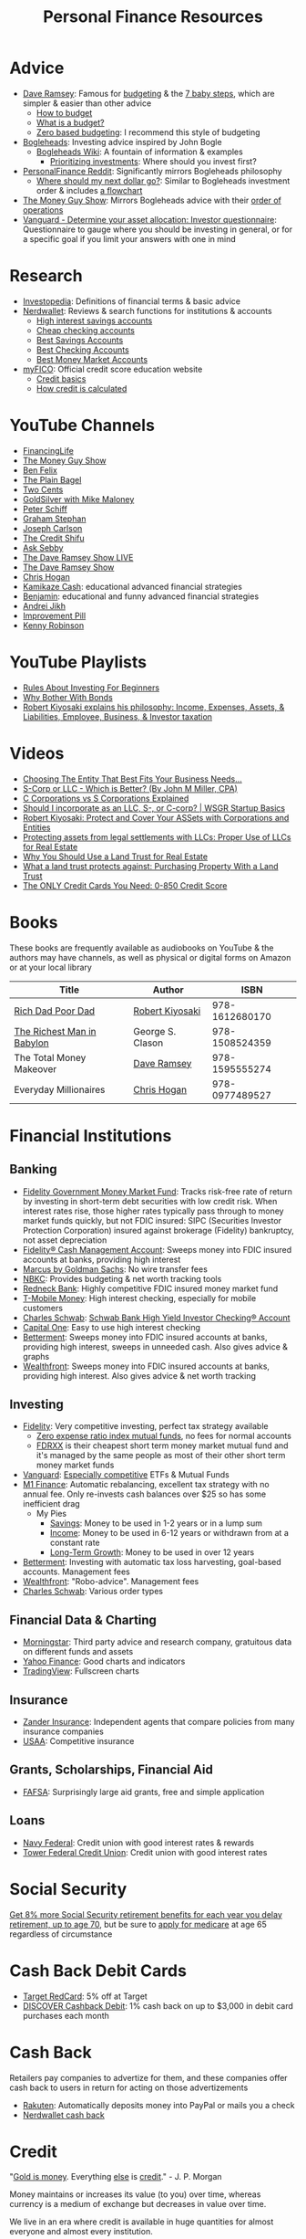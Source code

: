 #+TITLE: Personal Finance Resources
* Advice
  - [[https://DaveRamsey.com][Dave Ramsey]]: Famous for [[https://daveramsey.com/blog/what-is-a-budget][budgeting]] & the [[https://daveramsey.com/dave-ramsey-7-baby-steps][7 baby steps]], which are simpler & easier than other advice
    - [[https://daveramsey.com/budgeting/how-to-budget][How to budget]]
    - [[https://daveramsey.com/blog/what-is-a-budget][What is a budget?]]
    - [[https://daveramsey.com/blog/zero-based-budget-what-why][Zero based budgeting]]: I recommend this style of budgeting
  - [[https://Bogleheads.org][Bogleheads]]: Investing advice inspired by John Bogle
    - [[https://bogleheads.org/wiki/Getting_started][Bogleheads Wiki]]: A fountain of information & examples
      - [[https://bogleheads.org/wiki/Prioritizing_investments][Prioritizing investments]]: Where should you invest first?
  - [[https://reddit.com/r/personalfinance/wiki][PersonalFinance Reddit]]: Significantly mirrors Bogleheads philosophy
    - [[https://reddit.com/r/personalfinance/wiki/commontopics][Where should my next dollar go?]]: Similar to Bogleheads investment order & includes [[https://reddit.com/r/personalfinance/wiki/commontopics#wiki_the_flowchart][a flowchart]]
  - [[https://moneyguy.com][The Money Guy Show]]: Mirrors Bogleheads advice with their [[https://moneyguy.com/2018/08/financial-order-of-operations-how-to-prioritize-your-financial-goals][order of operations]]
  - [[https://personal.vanguard.com/us/FundsInvQuestionnaire][Vanguard - Determine your asset allocation: Investor questionnaire]]: Questionnaire to gauge where you should be investing in general, or for a specific goal if you limit your answers with one in mind
* Research
  - [[https://Investopedia.com][Investopedia]]: Definitions of financial terms & basic advice
  - [[https://Nerdwallet.com][Nerdwallet]]: Reviews & search functions for institutions & accounts
    - [[https://nerdwallet.com/rates/savings-account?active_offers=true&bank_type=bank&bank_type=credit_union&bank_type=internet_bank&deposit_minimum=1&min_ratings=3&sort_key=apy&sort_order=desc][High interest savings accounts]]
    - [[https://nerdwallet.com/checking-accounts?account_features=no_monthly_fee&active_offers=true&bank_type=bank&bank_type=credit_union&bank_type=internet_bank&checking_daily_balance=0&customer_type=everyone&direct_deposit=0&sort_key=monthly_cost&sort_order=desc][Cheap checking accounts]]
    - [[https://nerdwallet.com/best/banking/savings-accounts][Best Savings Accounts]]
    - [[https://nerdwallet.com/best/banking/checking-accounts][Best Checking Accounts]]
    - [[https://nerdwallet.com/best/banking/money-market-accounts][Best Money Market Accounts]]
  - [[https://myfico.com][myFICO]]: Official credit score education website
    - [[https://myfico.com/credit-education][Credit basics]]
    - [[https://myfico.com/credit-education/whats-in-your-credit-score][How credit is calculated]]
* YouTube Channels
  - [[https://YouTube.com/user/FinancingLife101][FinancingLife]]
  - [[https://YouTube.com/user/MoneyGuyShow][The Money Guy Show]]
  - [[https://YouTube.com/channel/UCDXTQ8nWmx_EhZ2v-kp7QxA][Ben Felix]]
  - [[https://YouTube.com/channel/UCFCEuCsyWP0YkP3CZ3Mr01Q][The Plain Bagel]]
  - [[https://YouTube.com/channel/UCL8w_A8p8P1HWI3k6PR5Z6w][Two Cents]]
  - [[https://YouTube.com/user/whygoldandsilver][GoldSilver with Mike Maloney]]
  - [[https://YouTube.com/user/SchiffReport][Peter Schiff]]
  - [[https://YouTube.com/channel/UCV6KDgJskWaEckne5aPA0aQ][Graham Stephan]]
  - [[https://YouTube.com/channel/UCbta0n8i6Rljh0obO7HzG9A][Joseph Carlson]]
  - [[https://YouTube.com/channel/UCEVXhsR6e3D522BHQj9MlLg][The Credit Shifu]]
  - [[https://YouTube.com/channel/UC2cC48A261pBVKztLyzOAnA][Ask Sebby]]
  - [[https://YouTube.com/channel/UCzpwkXk_GlfmWntZ9v4l3Tg][The Dave Ramsey Show LIVE]]
  - [[https://YouTube.com/user/DaveRamseyShow][The Dave Ramsey Show]]
  - [[https://YouTube.com/user/ChrisHogan360][Chris Hogan]]
  - [[https://www.youtube.com/channel/UCcmZHsuUt_DOzcgIcLd0Qnw][Kamikaze Cash]]: educational advanced financial strategies
  - [[https://www.youtube.com/channel/UCkcnYVAVZQOB-nXHechtXDg][Benjamin]]: educational and funny advanced financial strategies
  - [[https://YouTube.com/channel/UCGy7SkBjcIAgTiwkXEtPnYg][Andrei Jikh]]
  - [[https://YouTube.com/channel/UCBIt1VN5j37PVM8LLSuTTlw][Improvement Pill]]
  - [[https://YouTube.com/user/kenclarkchannel][Kenny Robinson]]
* YouTube Playlists
  - [[https://YouTube.com/watch?v=atZJ4lU3IBE&list=PL21534875BFC50EEE][Rules About Investing For Beginners]]
  - [[https://YouTube.com/watch?v=ZFRReCL_lLw&list=PLdpkIg5_Ms4At-DZbPbkxujh2EGOnOu6H][Why Bother With Bonds]]
  - [[https://YouTube.com/watch?v=KliNYvTasgg&list=PLJ1Tti2OGXsCHUCtlfnT2wUFShFdj1iHc][Robert Kiyosaki explains his philosophy: Income, Expenses, Assets, & Liabilities, Employee, Business, & Investor taxation]]
* Videos
  - [[https://YouTube.com/watch?v=1H6qE7eyLWk][Choosing The Entity That Best Fits Your Business Needs...]]
  - [[https://YouTube.com/watch?v=Y6UNHyD9GSw][S-Corp or LLC - Which is Better? (By John M Miller, CPA)]]
  - [[https://YouTube.com/watch?v=Fw5TEf-ggTA][C Corporations vs S Corporations Explained]]
  - [[https://YouTube.com/watch?v=rDrsofl-_xc][Should I incorporate as an LLC, S-, or C-corp? | WSGR Startup Basics]]
  - [[https://YouTube.com/watch?v=MD71ryp39x0][Robert Kiyosaki: Protect and Cover Your ASSets with Corporations and Entities]]
  - [[https://YouTube.com/watch?v=XdSp5GXbiE4][Protecting assets from legal settlements with LLCs: Proper Use of LLCs for Real Estate]]
  - [[https://YouTube.com/watch?v=ul32Yf9KJB0&list=PL3FUah8ohZLyEGjh5I38MHL0Sl1fuzs13&index=15][Why You Should Use a Land Trust for Real Estate]]
  - [[https://YouTube.com/watch?v=NNS8aWhNpS4&list=PL3FUah8ohZLyEGjh5I38MHL0Sl1fuzs13&index=14][What a land trust protects against: Purchasing Property With a Land Trust]]
  - [[https://YouTube.com/watch?v=CGvto4eWBHo][The ONLY Credit Cards You Need: 0-850 Credit Score]]
* Books
  These books are frequently available as audiobooks on YouTube & the authors may have channels, as well as physical or digital forms on Amazon or at your local library
  | Title                      | Author           |           ISBN |
  |----------------------------+------------------+----------------|
  | [[https://YouTube.com/watch?v=gliZHyovI7c][Rich Dad Poor Dad]]          | [[https://YouTube.com/user/RDdotcom][Robert Kiyosaki]]  | 978-1612680170 |
  | [[https://YouTube.com/watch?v=ehCVLRHOxBY][The Richest Man in Babylon]] | George S. Clason | 978-1508524359 |
  | The Total Money Makeover   | [[https://YouTube.com/user/DaveRamseyShow][Dave Ramsey]]      | 978-1595555274 |
  | Everyday Millionaires      | [[https://YouTube.com/user/ChrisHogan360][Chris Hogan]]      | 978-0977489527 |
* Financial Institutions
** Banking
   - [[https://fidelity.com/go/cash-value][Fidelity Government Money Market Fund]]: Tracks risk-free rate of return by investing in short-term debt securities with low credit risk. When interest rates rise, those higher rates typically pass through to money market funds quickly, but not FDIC insured: SIPC (Securities Investor Protection Corporation) insured against brokerage (Fidelity) bankruptcy, not asset depreciation
   - [[https://fidelity.com/cash-management/fidelity-cash-management-account/overview][Fidelity® Cash Management Account]]: Sweeps money into FDIC insured accounts at banks, providing high interest
   - [[https://marcus.com/share/EVA-QJE-BEJZ][Marcus by Goldman Sachs]]: No wire transfer fees
   - [[https://nbkc.com][NBKC]]: Provides budgeting & net worth tracking tools
   - [[https://Redneck.Bank][Redneck Bank]]: Highly competitive FDIC insured money market fund
   - [[https://T-MobileMoney.com][T-Mobile Money]]: High interest checking, especially for mobile customers
   - [[http://schwab.com/public/schwab/nn/refer-prospect.html?refrid=REFER6YUV73ZF][Charles Schwab]]: [[https://schwab.com/public/schwab/banking_lending/checking_account][Schwab Bank High Yield Investor Checking® Account]]
   - [[https://capitalone.com/bank/checking-accounts/online-checking-account][Capital One]]: Easy to use high interest checking
   - [[https://betterment.com/?referral_key=evanmccarter][Betterment]]: Sweeps money into FDIC insured accounts at banks, providing high interest, sweeps in unneeded cash. Also gives advice & graphs
   - [[https://wealthfront.com/c/affiliates/invited/AFFA-RXMQ-8ZFA-ZXV3][Wealthfront]]: Sweeps money into FDIC insured accounts at banks, providing high interest. Also gives advice & net worth tracking
** Investing
   - [[https://Fidelity.com][Fidelity]]: Very competitive investing, perfect tax strategy available
     - [[https://fidelity.com/mutual-funds/investing-ideas/index-funds][Zero expense ratio index mutual funds]], no fees for normal accounts
     - [[https://fundresearch.fidelity.com/mutual-funds/summary/316067107][FDRXX]] is their cheapest short term money market mutual fund and it's managed by the same people as most of their other short term money market funds
   - [[https://Vanguard.com][Vanguard]]: [[https://YouTube.com/watch?v=MLgn_kVKjCE][Especially competitive]] ETFs & Mutual Funds
   - [[https://m1.finance/Juu95Dr8lv3I][M1 Finance]]: Automatic rebalancing, excellent tax strategy with no annual fee. Only re-invests cash balances over $25 so has some inefficient drag
     - My Pies
       - [[https://m1.finance/GcCcYmyr2TYc][Savings]]: Money to be used in 1-2 years or in a lump sum
       - [[https://m1.finance/W5oQTZGwT8_l][Income]]: Money to be used in 6-12 years or withdrawn from at a constant rate
       - [[https://m1.finance/IB1Ar4dfGb0H][Long-Term Growth]]: Money to be used in over 12 years
   - [[https://betterment.com/?referral_key=evanmccarter][Betterment]]: Investing with automatic tax loss harvesting, goal-based accounts. Management fees
   - [[https://wealthfront.com/c/affiliates/invited/AFFA-RXMQ-8ZFA-ZXV3][Wealthfront]]: "Robo-advice". Management fees
   - [[http://schwab.com/public/schwab/nn/refer-prospect.html?refrid=REFER6YUV73ZF][Charles Schwab]]: Various order types
** Financial Data & Charting
   - [[https://morningstar.com][Morningstar]]: Third party advice and research company, gratuitous data on different funds and assets
   - [[https://finance.yahoo.com][Yahoo Finance]]: Good charts and indicators
   - [[https://tradingview.com][TradingView]]: Fullscreen charts
** Insurance
   - [[https://Zanderins.com][Zander Insurance]]: Independent agents that compare policies from many insurance companies
   - [[https://usaa.com][USAA]]: Competitive insurance
** Grants, Scholarships, Financial Aid
   - [[https://fafsa.gov][FAFSA]]: Surprisingly large aid grants, free and simple application
** Loans
   - [[https://NavyFederal.org][Navy Federal]]: Credit union with good interest rates & rewards
   - [[https://TowerFCU.org][Tower Federal Credit Union]]: Credit union with good interest rates
* Social Security
  [[https://ssa.gov/planners/retire/delayret.html][Get 8% more Social Security retirement benefits for each year you delay retirement, up to age 70]], 
  but be sure to [[https://ssa.gov/planners/retire/justmedicare.html][apply for medicare]] at age 65 regardless of circumstance
* Cash Back Debit Cards
  - [[https://target.com/redcard/about][Target RedCard]]: 5% off at Target
  - [[https://discover.com/online-banking/checking][DISCOVER Cashback Debit]]: 1% cash back on up to $3,000 in debit card purchases each month
* Cash Back
  Retailers pay companies to advertize for them, and these companies offer cash back to users in return for acting on those advertizements
  - [[https://rakuten.com/r/EVANMC99?eeid=28187][Rakuten]]: Automatically deposits money into PayPal or mails you a check
  - [[https://nerdwallet.com/home/dashboard/cash-back][Nerdwallet cash back]]
* Credit
  "[[https://YouTube.com/watch?v=DyV0OfU3-FU&list=PLE88E9ICdiphYjJkeeLL2O09eJoC8r7Dc&index=1][Gold is money]]. Everything [[https://YouTube.com/watch?v=CxHarNKW7Go][else]] is [[https://YouTube.com/watch?v=PHe0bXAIuk0][credit]]." - J. P. Morgan

  Money maintains or increases its value (to you) over time, whereas currency is a medium of exchange but decreases in value over time. 

  We live in an era where credit is available in huge quantities for almost everyone and almost every institution. 

  Credit can multiply your spending, which can allow you to buy assets sooner but always creates a liability for yourself. 
  If you buy a poor asset or just increase your expenses, debt you incurred will still be a liability to drain your wealth from you. 

  Credit is based off your main credit report, which details all your open accounts & recent blemishes. 
  If your credit report looks good, you'll likely have a good credit score as well. 

  It's free & harmless to check your credit report & your credit score. You are encouraged to & should do so periodically to measure your progress & correct errors. 
  You can request your credit report from each of the three major credit agencies (Equifax, Experian, Transunion) through [[https://annualcreditreport.com][annualcreditreport.com]] or each agency's resources. 
  Credit card issuers will often give you a free credit score every few months, since they check themselves anyway! 

  See the [[https://myfico.com][myFico]] links in [[Research]] for more information & sources

  See [[https://creditwise.capitalone.com][Credit Wise from Capital One]], [[https://Nerdwallet.com][Nerdwallet]], or some YouTube Channels for credit card advice
** Credit tracking
   You can use these sites to estimate your credit score in order to gauge when to apply for a better credit card while you're beginning to build credit. 
   However, these sites usually show a [[https://vantagescore.com][Vantage Score]] rather than a [[https://myfico.com][FICO]] [[https://ficoscore.com][score]], which weight categories differently, and most lenders use FICO scores. 
   Therefore, these free scores are *only estimates*. 
   After building good credit, the main factor in improving credit is time, but these sites also track and graph your credit score over time. 
   - [[https://nerdwallet.com/home/dashboard/credit-score][Nerdwallet]]
   - [[https://creditkarma.com][Credit Karma]]
   - [[https://creditwise.capitalone.com][Credit Wise from Capital One]]
   - [[https://creditsesame.com][Credit Sesame]]
   - [[https://freecreditscore.com][FreeCreditScore.com]] (shows FICO score for free, but annoyingly pushes for paid membership)
   - [[https://creditscorecard.com][Discover Credit Scorecard]]: Your FICO® Score 8 based on Experian data
   - [[https://bankrate.com/app/create-account][Bankrate]]
   - [[https://credit.com][Credit.com]]
   - [[https://lendingtree.com/credit-score][Lending Tree]]
   - [[https://nav.com][Nav]] (targeted at business owners but gives a basic personal report)
   - [[https://wallethub.com][Wallet Hub]]
   [[https://your.vantagescore.com/free]] shows a list of free VantageScore providers
** Credit cards
*** Warning!
    Always pay credit cards back in full! They always charge above 8%-30% interest yearly!
    Do not accrue a single cent in interest!
    
    Most banks have a way to automatically repay the balance due, or at least the minimum payment due.
*** Issuer limits
    [[https://thepointsguy.com/guide/credit-card-application-restrictions][Some credit card companies have rules and restrictions that limit how many cards they'll issue you based on your recent history]]
**** Capital One
     [[https://cardrates.com/advice/how-many-capital-one-cards][Capital One limits the number of directly issued cards available for any cardholder to two]]
     and supposedly doesn't like giving credit cards to people that already have established credit
**** J. P. Morgan Chase
    Chase will only issue credit cards to people with less than 5 new credit cards in the past 24 months. 
    Therefore, others recommend getting enough credit to gain Chase's trust and then 
    apply for your desired Chase cards before applying for other credit cards. 
**** Premium companies
     Companies such as [[https://YouTube.com/watch?v=fJQD7mVK92w][Barclays]] supposedly won't issue credit cards to you if you don't use your existing credit cards from them or have too many total credit cards
**** American Express
     American Express supposedly limits the total number of cards you can have from them to 4-5, [[https://millionmilesecrets.com/guides/maximum-number-of-american-express-cards-you-can-have][but this may have changed]]
*** High cash back
**** No annual fee
***** Capital One
     - [[https://capital.one/3j9M7yF][Capital One SavorOne]]: Unlimited 3% cash back on dining & entertainment
***** [[https://creditcards.chase.com/all-credit-cards][Chase]]
     - [[https://creditcards.chase.com/small-business-credit-cards/ink-cash][Ink Business Cash credit card]]: 5% cash back on office supply stores; internet, cable, and phone services. Application asks for "Annual business revenue". [[https://YouTube.com/watch?v=81lrxXX5cNY][Video guide on how to navigate the application process]]
     - [[https://chase.com/personal/credit-cards/amazon][Amazon Rewards Visa Signature Cards]]: 3%-5% back on [[https://amazon.com/gp/cobrandcard?&plattr=ChaseMS][Amazon.com]]
     - [[https://referyourchasecard.com/18a/F7RZFWZZLX][Chase Freedom credit cards]]: 5% cash back in quarterly bonus categories on one card and 5% cash back on travel purchased through Chase on the other
     - [[https://creditcards.chase.com/travel-credit-cards/united/united-gateway][United Gateway(SM) Credit Card]]: 2 miles per dollar spent on travel expenses, 25% back on United inflight purchases
     - [[https://creditcards.chase.com/travel-credit-cards/marriott-bonvoy/bold][Marriott Bonvoy Bold™ credit card]]: 3 points per dollar spent at participating Marriott hotels, 2 points per dollar spent on travel, higher loyalty status with Marriott
     - [[https://creditcards.chase.com/a1/ihg/140k60ksbsnaep][IHG® Rewards Club Traveler Credit Card]]: high cash back at IHG and better redemption rates and loyalty status, but points are worth less than one cent, so it's difficult to assign a real value
     - [[https://creditcards.chase.com/business-credit-cards/ink/unlimited][Ink Business Unlimited® credit card]]: 1.5% back, just to build credit
     - [[https://creditcards.chase.com/cash-back-credit-cards/freedom/student][Chase Freedom® Student credit card]]: 1% back, just to build credit
     - [[https://creditcards.chase.com/rewards-credit-cards/disney/rewards][Disney® Visa® Card]]: 1% back in Disney Rewards Dollars, just to build credit
***** Best in class
     - [[https://paypal.com/us/webapps/mpp/credit-card/2-percent-cash-back-mastercard][PayPal Cashback Mastercard®]]: 2% cash back redeemable *in cash* to your bank account
     - [[https://fidelity.com/cash-management/visa-signature-card][Fidelity® Rewards Visa Signature® Card]]: 2% cash back *automatically redeemable* *in cash* in amounts over $50 to eligible Fidelity account(s), including most non-retirement registrations, and amounts over $25 for travel
     - [[https://citi.com/credit-cards/credit-card-details/citi.action?ID=citi-double-cash-credit-card][Citi® Double Cash Card]]: 2% cash back on every purchase, redeemable in amounts over $25
     - [[https://usaa.com/inet/wc/bank-credit-card-cashback-rewards-plus-american-express][Cashback Rewards Plus American Express® Credit Card]]: 5% cash back on your first $3,000 in combined gas station and military base Purchases yearly
     - [[https://verizon.com/solutions-and-services/verizon-visa-card][Verizon Visa® Card]]: 4% cash back on grocery store and gas purchases if you made the mistake of choosing Verizon as your mobile carrier
     - [[https://navyfederal.org/loans-cards/credit-cards/more-rewards][Navy Federal More Rewards American Express® Credit Card]]: 3% cash back on supermarkets, gas and transit, restaurants
     - [[https://americanexpress.com/us/credit-cards/card/blue-cash-everyday][Blue Cash Everyday® Card]]: 3% cash back at U.S. supermarkets, on up to $6,000 per year in purchases (then 1%)
     - [[https://citi.com/credit-cards/credit-card-details/citi.action?ID=Citi-costco-anywhere-visa-credit-card][Costco Anywhere Visa®]]: 2% cash back on purchases from Costco and Costco.com with a Costco membership
     - [[https://usbank.com/credit-cards/cash-plus-visa-signature-credit-card.html][U.S. Bank cash+ Visa Signature Card]]: 5% cash back on any two of utilities, internet, or phone service bills
     - [[https://bankofamerica.com/credit-cards/products/cash-back-credit-card][Bank of America® Cash Rewards Credit Card]] & [[https://bankofamerica.com/credit-cards/products/student-cash-back-credit-card][Bank of America® Cash Rewards Credit Card for Students]]: 3% cash back on drug stores (EG CVS, Walgreens) or home improvement / furnishings (EG IKEA, Lowes, Home Depot) or travel (EG E-Zpass, Airbnb, Uber, Delta airlines)
     - [[https://samsclub.com/sams/pagedetails/content.jsp?pageName=credit][Sam's Club® Mastercard®]]: 3% cash back on dining & travel. 5% cash back on gas (on the first $6,000 per year, then 1% after). Maximum of $5,000 in Cash Back rewards can be earned in a calendar year. Cash back rewards are forfeited if the Cash Back earned in a calendar year is less than $5.00. Cash back rewards will be *automatically* loaded onto your Sam's Club membership and may be redeemed only at a Sam's Club location or at SamsClub.com
     - [[https://pnc.com/en/personal-banking/banking/credit-cards/pnc-cash-rewards-visa-credit-card.html][PNC Cash Rewards Visa credit card]]: 4% cash back on gas & 3% cash back on restaurants
     - [[https://oldnavy.gap.com/products/old-navy-credit-card.jsp][Old Navy credit card]]: 5% back at Old Navy
     - [[https://pages.ebay.com/creditcard][eBay Mastercard]]: [[https://thebalance.com/ebay-mastercard-credit-card-review-4779110][Between 3% and 5% cash back on eBay.com. Points expire after 24 months or 12 months without using the card]]
     - [[https://usbank.com/credit-cards/altitude-go-visa-signature-credit-card.html][U.S. Bank Altitude® Go Visa Signature® Card]]: 4% cash back on takeout, food delivery and dining
     - [[https://wellsfargo.com/credit-cards/propel][Wells Fargo Propel American Express® Card]]: 3% cash back on Eating out and ordering in; Gas stations, rideshares, and transit; Flights, hotels, homestays, and car rentals; "Popular streaming services" (Apple Music®, Hulu, Netflix, Pandora®, Sirius XM Radio Inc., Spotify Premium)
***** Runners-up
     - [[https://bbt.com/banking/credit-cards/spectrum-cash-rewards.html][BB&T Spectrum Cash Rewards Credit Card]]: 3% cash back on gas, 2% cash back on utilities and groceries, 10% bonus cash when you redeem rewards into your BB&T checking or savings account. Monthly cap of $1,000 on spend at the bonus rates
     - [[https://online1.elancard.com/oad/learnMoreCorrespondent.controller?locationCode=4619&offerId=3HMQ87X79G&preparerType=customer][NBKC Bank Cash Rewards American Express® Card]]: 3% cash back on the first $6,000 in eligible net purchases made each year at gas stations, 2% cash back on supermarket net purchases
     - [[https://online1.elancard.com/oad/learnMoreCorrespondent.controller?locationCode=4619&offerId=VXXP9BHM3H&preparerType=customer][NBKC Bank Visa® Business Cash Card]]: 3% cash back on all eligible net purchases from office supply stores and cellular phone, landline, internet and cable TV services, 2% cash back on restaurant and gas station eligible net purchases
     - [[https://td.com/us/en/personal-banking/credit-cards/cash-card][TD Cash Credit Card]]: 3% cash back on dining and 2% cash back on groceries
     - [[https://navyfederal.org/loans-cards/credit-cards/go-rewards][Navy Federal GO REWARDS® Credit Card]]: 3% cash back at restaurants, 2% cash back on gas
     - [[https://discover.com/credit-cards][Every Discover credit card]]
     - [[https://platinumrewardsnow.com/Rewards_Calendar][ABOC Mastercard®]]: 5% cash back in rotating categories
     - [[https://navyfederal.org/loans-cards/credit-cards/cash-rewards][Navy Federal cashRewards Credit Card]]: 1.5% cash back on all purchases, no minimum redemption amount
**** Travel
    - [[https://navyfederal.org/loans-cards/credit-cards/flagship-visa-signature][Navy Federal Visa Signature® Flagship Rewards Credit Card]]: 3% points on travel, 2% points on everything else, $49 annual fee
    - [[https://referyourchasecard.com/6/VWYZLCWMUY][Chase Sapphire Preferred® credit card]]: 2% points on travel and dining, [[https://thepointsguy.com/guide/reasons-to-get-chase-sapphire-preferred][points are worth more than 1.25 cents]], $95 annual fee
*** Secured
    Secured credit cards require a security deposit in order to open the account, usually equal to the credit limit you get. 
    However, this makes it extremely likely that you'll get approved for any that you apply for, 
    allowing you to build credit history if you're rejected from all other products. 
    Good issuers will refund the security deposit and upgrade you to a standard card after 6-12 months of timely payments. 
    
    Many issuers charge outrageous recurring or one-time fees, but there are some with good fee schedules. 
    The security deposit is onerous enough, there's no reason to pay more! 
    
    Nerdwallet has a [[https://nerdwallet.com/best/credit-cards/secured][list of the best secured credit cards]]
    
    - [[https://discover.com/credit-cards/secured][Discover it® Secured]]: Cash back even on a secured card
    - [[https://capitalone.com/credit-cards/secured-mastercard][Secured Mastercard® from Capital One®]]: Low fees and some perks
*** Opt in to the fast lane
    [[https://optoutprescreen.com][optoutprescreen.com]] lets you opt out of credit card offers in the mail. 
    However, there's a reason to opt IN to offers: 
    these pre-approval offers may not create a credit inquiry on your credit report if you use them to apply for the credit card / product. 
    Therefore, you could apply for dozens at once and suffer no negative credit impacts. 
    [[https://YouTube.com/watch?v=DwBWG3lm8TQ][The determining factor is supposedly whether or not you have to enter your full social security number when applying]]: 
    if the form only asks for the final 4 digits of your SSN, that's a sign it may come at no cost to your credit to apply. 
    
    [[https://CreditKarma.com][CreditKarma.com]] also says "See if you pre-qualify with no impact to your credit score", 
    and many of their recommendations / offers initially only require the last 4 digits of your SSN. 
    
    The determining factor is likely whether you are soliciting a creditor or the creditor is soliciting you: 
    an advertisement on a website or in the mail is initiated by the creditor, so they are more desperate to make a loan than you! 
    
    Valuable issuers like Chase are still likely to count these new credit lines against you, 
    and credit issuers reserve the right to deny your application if your credit report changes between when they send the offer and you actually apply, 
    so this is more of an advanced strategy. 
* Gift Cards
  Gift cards are less fungible than cash or bank credit: 
  they are tied to a single store. 
  This restriction is actually so limiting that that they can be purchased at a 15%-50% discount: 
  People would rather trade gift cards for half their value in cash in order to gain the ability to spend that cash in more than one place. 
  Prepaid debit cards are more fungible, but cards cost a fixed fee to open and some vendors charge 3%+ to process credit/debit transactions. 
  Both these types of cards don't earn interest while they hold any value, 
  which means that the company that issues them gets to enjoy the interest on unused currency. 

  Take advantage of how worthless gift cards are by buying them for 15%-50% off: 
  - [[https://paxful.com/?r=9LrQJa48GkK][Paxful]]: Trade Bitcoin for gift cards for up to 50% off
    - Read the [[https://paxful.com/support/en-us/articles/360014037113-Safety-tips][safety tips]] before trading
    - Don't release Bitcoin from escrow before you get paid and you're happy with the transaction! 
    - Consider [[https://paxful.com/account/verification][getting verified]] to gain access to higher quality sellers
  - [[https://app.purse.io/?_r=evanmcc][Purse]]: Trade Bitcoin for Amazon items for [[https://support.purse.io/en/articles/1670633-shopper-levels-and-limits][up to 33% Off]]
* Mobile Internet
  I value basic mobile data above all else, 
  as it's much more secure than the Public Switched Telephone Network 
  and more flexible to send an email than an SMS message, 
  plus you get web and streaming access. 

  These providers have unlimited 2G mobile data for as low as $15 per month! 
  - [[https://unrealmobile.com/?rfsn=5384968.64bd6a][Unreal Mobile]]: $15/month plan. GSM only
  - [[https://redpocket.com/?rfsn=5384968.64bd6a][Red Pocket]]: $20/month plan. GSM and CDMA

  [[https://freedompop.com/?rfsn=5384968.64bd6a][FreedomPop]] has a free plan but automatically charges $8 for data overage and $10 for a SIM card. Maybe useful as a backup. 
  Only 10 minutes of talk & 10 texts: truly basic. GSM only
* Corporations
  A Limited Liability Company (LLC) can assist you in lawsuits. 
  If an LLC is sued, only the assets owned by the LLC are at risk. 
  The owners or employees would have to be named in a seperate lawsuit to be liable. 
  Profit generated by an LLC flows through as income to the owners, 
  so income generated from assets given to an LLC can be collected but expenses and liabilities are limited to the total assets in the LLC. 

  A C Corporation can help you save on taxes if you're in the top income tax bracket: 
  Corporations pay a 20% tax on profit and individuals pay up to 15% on distributions. 
  Compared to the top income bracket of 37%, this saves at least 2% on taxes. 
  The real tax rate would be 1-(1-20%)*(1-15%) = 32%, which is currently equal to the third highest tax bracket on income over $163,300 for single individuals in 2020. 

  Otherwise, I know of no more rights or privileges that corporations have than a human being. 

  [[https://legalzoom.com][Legalzoom]] can assist you in forming companies and corporations. 
